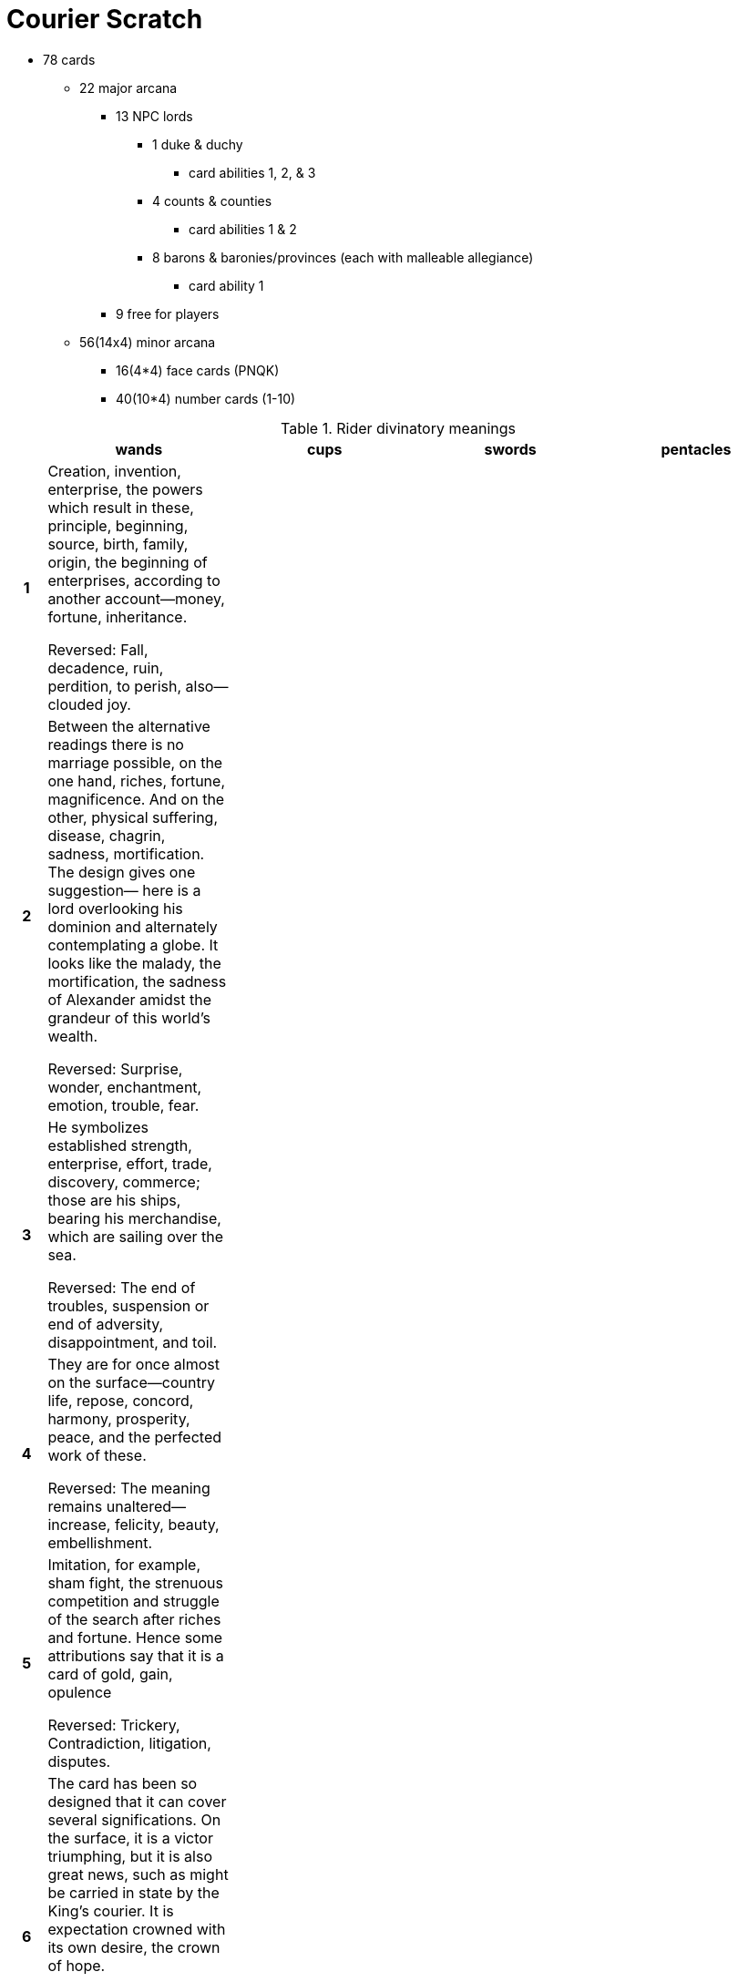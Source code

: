 = Courier Scratch

* 78 cards
** 22 major arcana
*** 13 NPC lords
**** 1 duke & duchy
***** card abilities 1, 2, & 3
**** 4 counts & counties
***** card abilities 1 & 2
**** 8 barons & baronies/provinces (each with malleable allegiance)
***** card ability 1
*** 9 free for players
** 56(14x4) minor arcana
*** 16(4*4) face cards (PNQK)
*** 40(10*4) number cards (1-10)

.Rider divinatory meanings
[cols="1h,5,5,5,5",options="header"]
|===
| | wands | cups | swords | pentacles

// 1 ----------

| 1
| Creation, invention, enterprise, the powers which result in these, principle, beginning, source, birth, family, origin, the beginning of enterprises, according to another account—money, fortune, inheritance.

Reversed: Fall, decadence, ruin, perdition, to perish, also—clouded joy.
| 
| 
| 

// 2 ----------

| 2
| Between the alternative readings there is no marriage possible, on the one hand, riches, fortune, magnificence. And on the other, physical suffering, disease, chagrin, sadness, mortification. The design gives one suggestion— here is a lord overlooking his dominion and alternately contemplating a globe. It looks like the malady, the mortification, the sadness of Alexander amidst the grandeur of this world’s wealth.

Reversed: Surprise, wonder, enchantment, emotion, trouble, fear.
| 
| 
| 

// 3 ----------

| 3
| He symbolizes established strength, enterprise, effort, trade, discovery, commerce; those are his ships, bearing his merchandise, which are sailing over the sea.

Reversed: The end of troubles, suspension or end of adversity, disappointment, and toil.
| 
| 
| 

// 4 ----------

| 4
| They are for once almost on the surface—country life, repose, concord, harmony, prosperity, peace, and the perfected work of these.

Reversed: The meaning remains unaltered—increase, felicity, beauty, embellishment.
| 
| 
| 

// 5 ----------

| 5
| Imitation, for example, sham fight, the strenuous competition and struggle of the search after riches and fortune. Hence some attributions say that it is a card of gold, gain, opulence

Reversed: Trickery, Contradiction, litigation, disputes.
| 
| 
| 

// 6 ----------

| 6
| The card has been so designed that it can cover several significations. On the surface, it is a victor triumphing, but it is also great news, such as might be carried in state by the King’s courier. It is expectation crowned with its own desire, the crown of hope.

Reversed: Apprehension, fear—as of a victorious enemy at the gate, treachery, disloyalty, as of gates being opened to the enemy.
| 
| 
| 

// 7 ----------

| 7
| It is a card of valor, for on the surface, six are attacking one, who has, however, the vantage position. On the intellectual plane, it signifies discussion, wordy strife, in business—negotiations, war of trade, barter, competition. It is further a card of success, for the combatant is on the top and his enemies may be unable to reach him.

Reversed: Perplexity, embarrassments, anxiety.
| 
| 
| 

// 8 ----------

| 8
| Activity in undertakings, the path of such activity, swiftness, as that of an express messenger; great haste, great hope, speed towards an end which promises assured felicity; that which is on the move, also the arrows of love.

Reversed: Arrows of jealousy, internal dispute, stingings of conscience, quarrels.
| 
| 
| 

// 9 ----------

| 9
| The card signifies strength in opposition. If attacked, he will meet the onslaught boldly. With this main significance there are all its possible adjuncts, including delay, suspension, adjournment.

Reversed: Obstacles, adversity, calamity.
| 
| 
| 

// 10 ----------

| 10
| A card of many significances, and some of the readings cannot be harmonized. I set aside that which connects it with honor and good faith. It is oppression simply, but it is also fortune, gain, any kind of success of these things. It is also a card of false-seeming, disguise, perfidy. The place which the figure is approaching may suffer from the rods that he carries. Success is stultified if the Nine of Swords follows, and if it is a question of a lawsuit— there will be certain loss.

Reversed: Contrarieties, difficulties, intrigues, and their analogies.
| 
| 
| 

// P ----------

| P
| Dark young man, faithful, a lover, an envoy, a postman. Beside a man, he will bear favorable testimony concerning him. He is a dangerous rival, if followed by the Page of Cups. Has the chief qualities of his suit.

Reversed: Anecdotes, announcements, evil news. Also indecision and the instability which usually accompanies it.
| Fair young man, one impelled to render service and with whom the Querent will be connected, a studious youth, news, message, application, reflection, meditation—also these things directed to business

Reversed: Taste, inclination, attachment, seduction, deception, artifice.
| 
| 

// N ----------

| N

	| Departure, absence, flight, emigration. A dark young man, friendly. Change of residence.

	Reversed: Rupture, division, interruption, discord.

	| Arrival, approach—sometimes that of a messenger, advances, proposition, demeanor, invitation, incitement.

	Reversed: Trickery, artifice, subtlety, swindling, duplicity, fraud.

	| 

	| 

| Q

	| A dark woman or a countrywoman, friendly, chaste, loving, honorable. If the card beside her signifies a man, she is well disposed towards him; if a woman, she is interested in the Querent. Also, love of money.

	Reversed: Good, economical, obliging, serviceable. Also signifies opposition, jealousy, deceit, and infidelity.

	| Good, fair woman, honest, devoted, who will do service to the Querent. Loving intelligence, and hence the gift of vision, success, happiness, pleasure, also wisdom, virtue.

	Reversed: The accounts vary; good woman, otherwise, distinguished woman but one not to be trusted, perverse woman, vice, dishonor, depravity.

	| Widowhood, female sadness and embarrassment, absence, sterility, mourning, privation, separation.

	Reversed: Malice, bigotry, artifice, prudery, deceit.

	| Opulence, generosity, security, magnificence, liberty.

	Reversed: Evil, fear, suspicion, suspense, mistrust.

| K

	| Dark man, friendly, countryman, generally married, honest and conscientious.

	Reversed: Good, but severe; austere, yet tolerant.

	| Fair man, man of business, law, or divinity, responsible, disposed to oblige the Querent. Also equity, art and science, including those who profess science, law and art, creative intelligence.

	Reversed: Dishonest, double-dealing man, roguery, exaction, injustice, vice, scandal.

	| Whatsoever arises out of the idea of judgment and all its connections—power, command, authority, militant intelligence, law, offices of the crown, and so forth.

	Reversed: Cruelty, evil intentions, perversity, barbarity, breach of faith.

	| Valor, realizing intelligence, business and normal intellectual aptitude, sometimes mathematical gifts and attainments of this kind—success in these paths.

	Reversed:Vice,weakness, ugliness, perversity, corruption, peril.

|===

* 13 provinces
** 1 capital (overseen by duke)
** 4 cities (overseen by counts & their duke)
** 8 parcels (overseen by barons & their counts)

```
    C
  B B B
C B D B C
  B B B
    C
```

a lord is removed if their territory is unstable

stability is marked with tracking dice (1 per lord level)

jobs attribution:

???

* COUNT takes face card (5/14 ~= 36% ~= 2/5)
** which count = suit (equate to cardinal direction)
* BARON takes number cards (9/14 ~= 64% ~= 3/5)
** which baron? shouldn't be dependent on card number, or should it?

.jobs
[cols="1,1,10",options="header"]
|===
| card
| tier
| job
| 2
| baron
| 
| 3
| baron
| 
| 4
| baron
| 
| 5
| baron
| 
| 6
| baron
| 
| 7
| baron
| 
| 8
| baron
| 
| 9
| baron
| 
| 10
| baron
| 
| P
| count
| 
| N
| count
| 
| Q
| count
| 
| K
| count
| 
| A
| count
| 
|===
